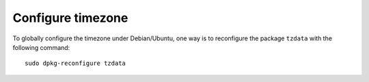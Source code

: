 Configure timezone
-------------------

To globally configure the timezone under Debian/Ubuntu, one way is to reconfigure the package ``tzdata`` with the following command:

::

  sudo dpkg-reconfigure tzdata